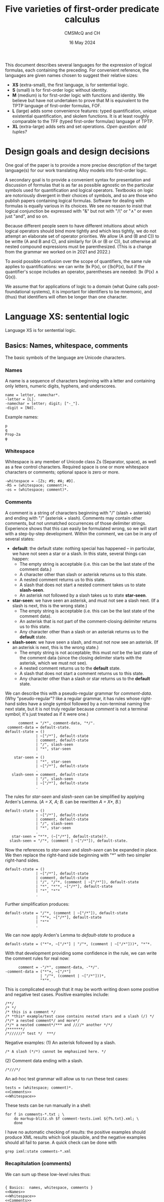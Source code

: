 #+title: Five varieties of first-order predicate calculus
#+author: CMSMcQ and CH
#+date: 16 May 2024

This document describes several languages for the expression of
logical formulas, each containing the preceding.  For convenient
reference, the languages are given names chosen to suggest their
relative sizes:

- *XS* (extra-small), the first language, is for sentential logic.
- *S* (small) is for first-order logic without identity.
- *M* (medium) is for first-order logic with functions and identity.
  We believe but have not undertaken to prove that M is equivalent to
  the TPTP language of first-order formulas, FOF.
- *L* (large) adds some convenience features: typed quantification,
  unique existential quantification, and skolem functions.  It is at
  least roughly comparable to the TFF (typed first-order formulas)
  language of TPTP.
- *XL* (extra-large) adds sets and set operations.  /Open question:
  add tuples?/

# The grammars given here are adapted from a grammar developed by the
# authors in 2021 and 2022.

* Design goals and design decisions

One goal of the paper is to provide a more precise description of the
target language(s) for our work translating Alloy models into
first-order logic.

A secondary goal is to provide a convenient syntax for presentation
and discussion of formulas that is as far as possible agnostic on the
particular symbols used for quantification and logical operators.
Textbooks on logic are notoriously divergent in their choices of
symbols, and so are those who publish papers containing logical
formulas.  Software for dealing with formulas is equally various in
its choices.  We see no reason to insist that logical conjunction be
expressed with "&" but not with "/\" or "∧" or even just "and", and so
on.

Because different people seem to have different intuitions about which
logical operators should bind more tightly and which less tightly, we
do not attempt an elaborate set of operator priorities.  We allow (A
and (B and C)) to be writte (A and B and C), and similarly for (A or
(B or C)), but otherwise all nested compound expressions must be
parenthesized.  (This is a change from the grammar we worked on in
2021 and 2022.)

To avoid possible confusion over the scope of quantifiers, the same
rule applies to quantifications: we can write ∃x P(x), or (∃x)P(x),
but if the quantifier's scope includes an operator, parentheses are
needed:  ∃x (P(x) ∧ Q(x)).

We assume that for applications of logic to a domain (what Quine calls
post-foundational systems), it is important for identifiers to be
mnemonic, and (thus) that identifiers will often be longer than one
character.  

* Language XS:  sentential logic

Language XS is for sentential logic.

** Basics: Names, whitespace, comments

The basic symbols of the language are Unicode characters.

*** Names

A name is a sequence of characters beginning with a letter and containing
only letters, numeric digits, hyphens, and underscores.
#+name: Names 
#+begin_src ixml :noweb-ref Names
name = letter, namechar*.
-letter = [L].
-namechar = letter; digit; ["-_"].
-digit = [Nd].
#+end_src

Example names:
#+begin_example
p
q
Prop-2a
φ
#+end_example

*** Whitespace

Whitespace is any member of Unicode class Zs (Separator, space), as
well as a few control characters.  Required space is one or more
whitespace characters or comments; optional space is zero or more.
#+name: Whitespace
#+begin_src ixml :noweb-ref Whitespace
-whitespace = -[Zs; #9; #A; #D].
-RS = (whitespace; comment)+.
-os = (whitespace; comment)*.
#+end_src

*** Comments
A comment is a string of characters beginning with "\zwnj/\zwnj*"
(slash + asterisk) and ending with "\zwnj*\zwnj/" (asterisk + slash).
Comments may contain other comments, but not unmatched occurrences of
those delimiter strings.  Experience shows that this can easily be
formulated wrong, so we will start with a step-by-step development.
Within the comment, we can be in any of several states:
- *default*: the default state: nothing special has happened -- in
  particular, we have not seen a star or a slash.  In this state,
  several things can happen:
  + The empty string is acceptable (i.e. this can be the last state
    of the comment data.)
  + A character other than slash or asterisk returns us to this state.
  + A nested comment returns us to this state.
  + A slash that does not start a nested comment takes us to state
    *slash-seen*.
  + An asterisk not followed by a slash takes us to state *star-seen*.  
- *star-seen*:  we have seen an asterisk, and must not see a slash
  next.  (If a slash is next, this is the wrong state.)
  + The empty string is acceptable (i.e. this can be the last state
    of the comment data).
  + An asterisk that is not part of the comment-closing delimiter
    returns us to this state.
  + Any character other than a slash or an asteriak returns us to
    the *default* state.
- *slash-seen*:  we have seen a slash, and must not now see an asterisk.
  (If an asterisk is next, this is the wrong state.)
  + The empty string is not acceptable; this must /not/ be the last
    state of the comment data (since the closing delimiter starts
    with the asterisk, which we must not see).
  + A nested comment returns us to the *default* state.
  + A slash that does not start a comment returns us to this state.
  + Any character other than a slash or star returns us to the
    *default* state.

We can describe this with a pseudo-regular grammar for /comment-data/.
(Why "pseudo-regular"?  like a regular grammar, it has rules whose
right-hand sides have a single symbol followed by a non-terminal
naming the next state, but it is not truly regular because /comment/
is not a terminal symbol; it's just treated as if it were one.)

#+begin_src ixml :tangle no
      comment = "/*", comment-data, "*/".
 comment-data = default-state.
default-state = ()
              | ~["/*"], default-state
              | comment, default-state
              | "/", slash-seen
              | "*", star-seen
              .
    star-seen = ()
              | "*", star-seen
              | ~["/*"], default-state
              .
   slash-seen = comment, default-state
              | "/", slash-seen
              | ~["/*"], default-state
              .
#+end_src

The rules for /star-seen/ and /slash-seen/ can be simplified by
applying Arden's Lemma. (/A = X, A; B./ can be rewritten /A = X*, B./)
#+begin_src ixml :tangle no
default-state = ()
              | ~["/*"], default-state
              | comment, default-state
              | "/", slash-seen
              | "*", star-seen
              .          
   star-seen = "*"*, (~["/*"], default-state)?.
  slash-seen = "/"*, (comment | ~["/*"]), default-state.
#+end_src

Now the references to /star-seen/ and /slash-seen/ can be expanded
in place.  We then replace the right-hand side beginning with "*" 
with two simpler right-hand sides.
#+begin_src ixml :tangle no
default-state = ()
              | ~["/*"], default-state
              | comment, default-state
              | "/", "/"*, (comment | ~["/*"]), default-state
              | "*", "*"*, ~["/*"], default-state
              | "*", "*"*
              .          
#+end_src

Further simplification produces:
#+begin_src ixml :tangle no
default-state = "/"*, (comment | ~["/*"]), default-state
              | "*"+, ~["/*"], default-state
              | "*"*
              .          
#+end_src

We can now apply Arden's Lemma to /default-state/ to
produce a 
#+begin_src ixml :tangle no
default-state = ("*"+, ~["/*"] | "/"*, (comment | ~["/*"]))*, "*"*.          
#+end_src

With that development providing some confidence in the
rule, we can write the comment rules for real now:
#+name: Comments
#+begin_src ixml :noweb-ref Comments
      comment = -"/*", comment-data, -"*/".
-comment-data = ("*"+, ~["/*"] 
                | "/"*, (comment | ~["/*"]))*, 
                "*"*.
#+end_src

This is complicated enough that it may be worth writing down
some positive and negative test cases.  Positive examples include:
#+begin_src data :tangle ../tests/comments-pos-01.txt
/**/
/* */
/* this is a comment */
/* *this* example/test case contains nested stars and a slash (/) */
/*/* a nested comment*/ and more*/
/*/* a nested comment*/*** and ////* another */*/
/*******/
/*//////* test */  ***/
#+end_src

Negative examples:
(1) An asterisk followed by a slash.
#+begin_src data :tangle ../tests/comments-neg-01.txt
/* A slash (*/*) cannot be emphasized here. */
#+end_src
(2) Comment data ending with a slash.
#+begin_src data :tangle ../tests/comments-neg-02.txt
/*///*/
#+end_src

An ad-hoc test grammar will allow us to run these test cases:
#+begin_src ixml :tangle ../tests/comment-tests.ixml :noweb tangle
tests = (whitespace; comment)*.
<<Comments>>
<<Whitespace>>
#+end_src

These tests can be run manually in a shell:
#+begin_example
for f in comments-*.txt ; \
    do markup-blitz.sh $f comment-tests.ixml ${f%.txt}.xml; \
    done
#+end_example
I have no automatic checking of results:  the positive
examples should produce XML results which look plausible,
and the negative examples should all fail to parse.  A quick
check can be done with
#+begin_example
grep ixml:state comments-*.xml
#+end_example

*** Recapitulation (comments)
We can sum up these low-level rules thus:
#+name: Basics
#+begin_src ixml :noweb-ref Basics :noweb yes

{ Basics:  names, whitespace, comments }
<<Names>>
<<Whitespace>>
<<Comments>>
#+end_src

** Propositional variables and constants

A propositional variable is a name.

In language XS, a propositional constant is a name enclosed in single
quotes.  In practice, we'll use typewriter apostrophes, but to allow
formulas to be copy-pasted from contexts which use proper quotation
marks, typeset quotation marks are also allowed (~‘...’~, ~‹...›~,
~›...‹~), as are (sigh) TeX-style single quotation marks (~`...'~).
We allow single guillemets in either order, because both
inward-pointing pairs and outward-pointing pairs are used.  (We have
seen claims that one is French practice and the other German practice,
but we believe we have seen both forms in German typesetting.)

#+name: XS-Atomics
#+begin_src ixml
{ XS Atomics:  propositional variables and constants }
prop-var = @name.
prop-constant = quoted-name; quoted-string.
-quoted-name = -#27, @name, -#27 
               { #27 is typewriter apostrophe }
             | -#60, @name, -#27 
               { #60 is typewriter grave accent }
             | -#2018, @name, -#2019 
               { hi 6, hi 9 }
             | -#203A, @name, -#2039 
               { single guillemets pointing in }
             | -#2039, @name, -#203A 
               { single guillemets pointing out }
             .
#+end_src

At this point, I am mildly tempted to allow arbitrary one-line strings
enclosed in double quotes, so as to make ~"Socrates is a Greek."~ and
="All Greeks are mortal."= allowable as propositional constants.  And,
after all, why not?
#+name: Quoted-strings
#+begin_src ixml
@quoted-string
      > string = -#22, (~[#22; #A]; (#22, #22))*, -#22
               | -#60, -#60, ~[#22; #60; #A]*, -#27, -#27 
               | -#60, -#60, ~[#22; #60; #A]*, -#22 
               | -#201C, ~[#201C; #201D; #A]*, -#201D
               | -#AB, ~[#AB; #BB; #A]*, -#BB
               | -#BB, ~[#AB; #BB; #A]*, -#AB
               .
#+end_src
For the record:
- #22 is a straight typewriter double quotation mark.
- #60 is a grave accent, often used doubled for
  a left double quotation mark by TeX users.
- #201C and #201D are typeset double quotation marks
  conventional in English-language typesetting
  (high 66, high 99).
- #AB and #BB are left- and right-pointing guillemets.
  We allow them to be paired pointing in or pointing
  out, because both styles may be encountered in
  European typesetting.
  
In the first form of quoted string, a double quotation mark in the
string may be represented by two double quotation marks in a row.  We
have not bothered with similar escape mechanisms in the other forms.

** Formulas

In language XS, a basic formula is a propositional variable, a propositional
constant, or a formula enclosed in parentheses.  We allow both round parentheses
and square brackets, to ease the reading of complex formulas.

#+begin_src ixml :noweb-ref XS-Basic-formulas
{ XS Basic formulas }
-basic-formula = prop-var | prop-constant 
               | -"(", os, -formula, os, -")"
               | -"[", os, -formula, os, -"]".
#+end_src

A /formula/ in general is a basic formula or one of several kinds of
compound formulas.
#+begin_src ixml :noweb-ref XS-Formulas
{ XS Formulas in general }
formula = basic-formula | compound-formula.
-compound-formula = not | and | or | implies | iff.
#+end_src

Each logical operator defines a distinct type of compound formula.
#+begin_src ixml :noweb-ref XS-Compound-formulas
{ Compound formulas }
    not = (NOT, os)+, basic-formula.
    and = basic-formula ++ (os, AND, os), os, AND, os, (basic-formula | not).
     or = basic-formula ++ (os, OR, os),  os, OR,  os, (basic-formula | not).
implies = basic-formula, os, IMPLIES, os, (basic-formula | not).
    iff = basic-formula, os, IFF, os, (basic-formula | not).
#+end_src

Note that /not/, /and/, and /or/ all allow multiple repetitions of the
operator without parentheses.  Since /and/ and /or/ are associative,
expressions like /A ∧ (B ∧ C)/ and /(A ∧ B) ∧ C/ always have the same
truth value, so there is no reason to require parentheses to specify
one structure or the other.

For conditionals and biconditionals, however, the left- and
right-associative interpretations of expressions like /A implies B
implies C/ or /A iff B if C/ are not equivalent.  If there were a
principled, easily remembered rationale for choosing left or right
associativity, it would make sense to chose one or the other.  But we
see no such rationale.  To avoid confusion, we require parentheses
around nested occurrences of /implies/ and /iff/.

For the /not/ operator, there is only one imaginable structure, so the
parentheses in an expression like /¬(¬(¬p))/ are optional.  Similarly,
the scope of a negation symbol is clear if it applies to the
right-most operand of an /n/-ary or binary operator.  So /not/
expressions are allowed in those positions.  As a result, the
parentheses are necessary in =(¬p)∨q= and =¬(p∨q)= -- the
expression =¬p∨q= is ungrammatical -- but no parentheses are needed
in =p∨¬q=.

We might wish to consider adding other operators: /xor/ (or /aut/),
/nor/, /nand/.  But since we do not want those operators in language
M, and we want M to be a proper superset of XS, we leave them out.

** Logical Operators
For each operator, we seek to allow a wide variety of different forms:
symbols used in logic textbooks, symbols and keywords used in systems
like Alloy or TLA+ or Z, symbols, keywords, and character sequences
used in combination programming language / theorem provers like ACL2,
Lean, and Agda.  /Not/ included: operators for C.

For the record, a survey of some sources shows the following:
|------------+--------------+---------------+------------------+-----------+---------------+--------+--------|
| Source     | not          | and           | or               | implies   | iff           | forall | exists |
|------------+--------------+---------------+------------------+-----------+---------------+--------+--------|
| Jeffrey    | —            | &             | ∨                | →         | ↔             | (x)    | (∃x)   |
| unnamed*   | ~, ⁓         | ·             | +                | ⊃         | ≡             | ⋀x, Πx | ⋁x, Σx |
| Quine 1941 | ⁓, p̄         | ·             | ∨                | ⊃         | ≡             | (x)    | (∃x)   |
| Smullyan   | ⁓            | ∧             | ∨                | ⊃         | ↔             | ∀x     | ∃x     |
| Quine 1950 | —, p̄         |               | ∨                | →         | ↔             | ∀x     | ∃x     |
| Alloy      | not          | and           | or \zwnj         | implies   | iff           | all x  | some x |
|            | !            | &&            | \vert\vert \zwnj | \zwnj{}=> | <=>           | all x  | some x |
| TLA+       | ¬            | ∧             | ∨                | ⇒         | ≡             | ∀x     | ∃x     |
| TLA+ ASCII | ~            | /\            | \/               | ﻿=>        | <=>           |        |        |
|            | \lnot        | \\zwnj{}land  | \\zwnj{}lor      |           | \\zwnj{}equiv |        |        |
|            | \\zwnj{}neg  |               |                  |           |               |        |        |
| Agda ASCII | \\zwnj{}lnot | \\zwnj{}and   | \\zwnj{}or       |           |               |        |        |
|            | \\zwnj{}neg  | \\zwnj{}wedge | \\zwnj{}vee      |           |               |        |        |
|------------+--------------+---------------+------------------+-----------+---------------+--------+--------|

,* Notes:
- The row labeled 'unnamed' is from Jeffrey's appendix on notation.
- Quine 1941 is /Element logic/, revised edition.
- Smullyan is /First-order logic/.
- Quine 1950 is /Methods of logic/. Conjunction is expressed by
  juxtaposition (and identifiers for propositions are in consequence
  restricted to single characters).
- Alloy also allows double bar (~||~) for disjunction.  It defines
  the additional quantifiers *no*, *lone*, and *one*.
- Agda presumably does have an implication symbol (and equivalence,
  and so on), but I have not progressed far enough to know what it is.

Quine notes that swung dash (⁓) sometimes is used with the
meaning 'iff'.

#+begin_src ixml :noweb-ref Logical-operators
{ Logical operators }
@NOT > op = "not"; "NOT";
            "-"; 
            "—" { #2014 em dash };
            "¬" { #AC not sign }; 
            "~" { #7E tilde }; 
            "⁓" { #2053 swung dash }. 
@AND > op = "and"; "AND"; 
            "∧" { #2227 }; 
            "&"; "&&"; "\lor"; "\or";
            "/\" { emacs here wants a " };
            "\land"; "\and"; "\wedge".
@OR > op  = "or"; "OR";
            "|"; 
            "||"; 
            "∨" { #2228 logical or };
            "\/"; 
            "\lor"; "\or"; "\vee".
@IMPLIES > op = "implies"; "IMPLIES"; 
            "only", os, "if"; "ONLY", os, "IF";
            "⊃" { #2283 superset of };
            "→" { #2192 right arrow }; 
            "->";
            "⇒" { #21D2 right double arrow }; 
            "=>".
@IFF > op = "iff"; "IFF";
            "↔" { #2194 left right arrow };
            "<->";
            "⇔" { #21D4 left right double arrow };
            "<=>";
            "≡" { #2261 identical to };
            "\equiv".
#+end_src
** Recapitulation
The entire XS grammar can now be summarized:
#+begin_src ixml :tangle xs.ixml :noweb tangle
{ xs.ixml:  grammar for sentential logic }
xs-formulas = os, formula++os, os.
<<XS-Formulas>>
<<XS-Compound-formulas>>
<<XS-Basic-formulas>>

<<XS-Atomics>>
<<Quoted-strings>>

<<Logical-operators>>

<<Basics>>
#+end_src

** Tests
Some simple positive tests for language XS follow.
First, some propositional variables.
#+begin_src data :noweb-ref XS-Tests-vars
/* Some basic formulas */
/* Propositional variables */
p
q
Prop-2a
φ
א
/* and */
#+end_src
Note that the string "and" is a propositional
variable as well as a logical operator for
conjunction. Parsed as a formula, however, it
can only be the latter.  In the context "A and B"
or "p and q", it can only be the former.
(In the test context, it can be either, however,
so I commented it back out.)

Then, some propositional constants.
#+begin_src data :noweb-ref XS-Tests-constants
/* Propositional constants */
'Prop-2a'
›Frege-was-born-in-1848‹
‹Russell-died-in-1970›
`Prop-2b'

/* Double-quoted strings as propositional constants */
"Frege was born in 1848"
``he is at his desk''
“he is eating lunch”
#+end_src

Then, some propositional constants.
#+begin_src data :noweb-ref XS-Tests-parens-basic
/* Parenthesized basic formulas */
(q)
( Prop-2a )
[(φ)]
['Prop-2a' ]
#+end_src

And now, finally, some compound formulas:
#+begin_src data :noweb-ref XS-Tests-compounds
/* Compound formulas */
(p iff (q&r)) only if (p && q)
(p implies (q & r)) iff (p ∧ q)
(p ∨ q) implies r
p ∨ (q implies r)
p implies (q or r)
"Jones is here" and "Smith is away"
[([(p∨q) ∧ (p∨-q)] ∨ [(-p)∧q]) ⇔ q] ⇒ [(p∧r) ∨ (p∧~r)]
#+end_src

Bringing all the positive examples together,
we have:
#+begin_src data :tangle ../tests/xs-pos-01.txt :noweb tangle
<<XS-Tests-vars>>
<<XS-Tests-constants>>
<<XS-Tests-parens-basic>>
<<XS-Tests-compounds>>
#+end_src
Some negative examples should be added.  But for
now, this may suffice.

* Language S:  first-order logic

Language S adds the following constructs to language XS:
- universal and existential quantification
- constants and variables denoting individuals rather than propositions

** Note on different uses of identifiers 
At thyis point, several classes of names must be distinguished:
- variables ranging over propositions
- constants denoting specific propositions
- variables ranging over individuals
- constants denoting specific individuals
- predicate names (always constants)
- functors (always constants; not present in language S,
  but added in M)

|--------------+---------------+---------------|
|              | Propositions  | Individuals   |
|--------------+---------------+---------------|
| no arguments | Propositional | (Individual)  |
|              | variables     | variables     |
|              | and constants | and constants |
|--------------+---------------+---------------|
| /n/-ary      | Predicate     | Functors      |
|              | names         |               |
|--------------+---------------+---------------|

In some usages, syntactic distinctions are made for these classes of
names (lower- vs upper-case, regions of the alphabet, Latin vs Greek
letters), but in those usages identifiers are typically also limited
to single characters and empirically the identifiers seldom have much
mnemonic value.  Here, the distinctions are made as follows:
- Expressions denoting individuals and those denoting propositions are
  distinguished by context: an entire formula expresses a proposition,
  while an argument to a predicate or functor denotes an individual.
- For expressions with arguments, the functor or predicate name is
  always taken to be a constant: allowing variables would make it a
  higher-order logic.
- In expressions without arguments, the distinction between variables
  and constants is made as above in XS: variables are unmarked,
  constants marked.

/(TBD:  eliminate propositional variables and constants?)/

** Variables and constants
The definitions of /prop-var/ and /prop-constant/ from XS
can be re-used without change.

In addition, we will need variables and constants for
individuals; they will have the same syntax.
#+begin_src ixml :noweb-ref S-Atomics
{ S-Atomics:  terms for individuals }
var = @name.
constant = quoted-name.
#+end_src

** Predicates
In language S, propositions can take the form of a predicate
symbol followed by a parenthesized list of arguments separated
by commas (and whitespace).  Arguments are variables or constants
denoting individuals.
#+begin_src ixml :noweb-ref Predicates
{ Predicates }
predicate = @name, -"(", os, arg**comma, os, -")".
-arg = var; constant.
-comma = os, -",", os.
#+end_src

Note:
- No whitespace is allowed between the predicate name and the opening
  parenthesis for the list of arguments.
- The argument list must be surrounded by round parentheses; square
  brackets or other forms of brackets are not accepted.

** Quantification
If /F/ is a formula, then /F/ preceded by a universal or existential
quantifier is a formula.  This is a universal or existential
quantification symbol (/FORALL/ or /THERE-EXIST/) followed by one or
more variables, the entire quantifier enclosed in (round) parentheses.
For universal quantification over a single variable, the operator can
be omitted (so "~(x)~" is allowed as an alternate for "~(all x)~").
Whitespace is optional after symbols, required after operators spelled
out with letters.
#+begin_src ixml :noweb-ref Quantification
{ Quantified formulas }
all = universal-quantifier, bracketed-formula.
exist = existential-quantifier, bracketed-formula.

-universal-quantifier = 
        -"(", os, FORALL-sym, os, vars, os, -")"
      | -"(", os, FORALL-lex, RS, vars, os, -")"
      | -"(", os, one-var, os, -")"
      .
-existential-quantifier = 
        -"(", os, EXIST-sym, os, vars, os, -")"
      | -"(", os, EXIST-lex, RS, vars, os, -")"
      .
@vars = var ++ comma-space.
@one-var > vars = var.
-comma-space = os, -",", os, +" ".
#+end_src

As for the logical operators, we allow fairly wide variation in
the spelling of the quantification symbols.
#+begin_src ixml :noweb-ref Quantifier-ops
{ Operators for quantifiers }
@FORALL-lex > op = "all" | "ALL"
      | "for", os, "all" | "FOR", os, "ALL"
      | "A"
      .
@FORALL-sym > op = "∀" { #2200 for all }
      .
@EXIST-lex > op = "exists" | "EXISTS"
      | "exist" | "EXIST"
      | "some" | "SOME"
      | "E"
      .
@EXIST-sym > op = "∃" { #2203 there exists }
      .
#+end_src
  
** Formulas
In language S, the set of basic formulas grows to include
predicates.  
#+begin_src ixml :noweb-ref S-Basic-formulas
{ S: Basic formulas }
-basic-formula = 
        prop-var 
      | prop-constant 
      | predicate
      | bracketed-formula
      .
-bracketed-formula =  
        -"(", os, -formula, os, -")"
      | -"[", os, -formula, os, -"]"
      .
#+end_src

The set of all formulas grows to include quantified formulas.
#+begin_src ixml :noweb-ref S-Formulas
{ S: Formulas in general }
formula = basic-formula | compound-formula.
-compound-formula = 
        not 
      | and | or 
      | implies | iff
      | all | exist
      .
#+end_src

** Recapitulation of language S
The grammar of language S can be summarized:
#+begin_src ixml :tangle s.ixml :noweb tangle
{ s.ixml:  grammar for first-order logic
  (without identity or functions) }
s-formulas = os, formula++os, os.
<<S-Formulas>>
<<XS-Compound-formulas>>
<<Quantification>>
<<S-Basic-formulas>>

<<S-Predicates>>
<<S-Atomics>>
<<Quoted-strings>>

<<Logical-operators>>
<<Quantifier-ops>>

<<Basics>>
#+end_src

** Tests for language S

* Language M:  first-order logic with identity and functions

Vis-a-vis language S, language M adds:
- identity and the symbol "~=~"
- functions

Since the function syntax always uses parentheses, and functors are
always constants, language M extends the mechanisms for referring to
an individual: a specific individual can be referred to either by
using a constant like "~'f'~" or "~‹f›~" or by using a zero-argument
function expression like "~f()~".

[Full definition to be supplied.]

* Language L:  additional convenience features

Language L adds a number of convenience features to language M:
- typed quantifications (for all /x/ of type /T/, ...; there is
  some /x/ of type /T/ such that ...)
- unique existential quantification (there exists exactly one
  individual such that ...)
- Skolem expressions (the unique individual who ...)
- negated existential quantification (there is no /x/ such that ...)
- /lone/ existential quantification (there is at most one /x/ such
  that ...)

These are all intended as idioms for concise expression of commonly
used patterns; for each new construct, we specify a standard
translation into language M.

[Full definition to be supplied.]

* Language XS: first-order logic plus set theory

Language XS adds sets /(and tuples? tbd)/ to the universe of
discourse.  Concretely it adds:
- the ability to declare variables as denoting sets of a given type
- syntax for tuples
- the ability to declare variables as denoting tuples in a given
  relation (with symbols allowing the user to distinguish total
  from partial functions, injections, and bijections) 
- symbols for standard set operations (membership, complementation,
  union, intersection, subset relation, set difference)
- set comprehensions

/(The inclusion of tuples, set comprehensions, and various forms of
functions and relations is uncertain.  Our initial instinct was to
exclude them for simplicity and reliability, since the ground has
proved so treacherous for so many.  But it may be that once sets are
added, we have tuples and relations whether we want them or not.  And
in that case, we might as well have set comprehensions to make them
easier to talk about.)/

[Full definition to be supplied.]
